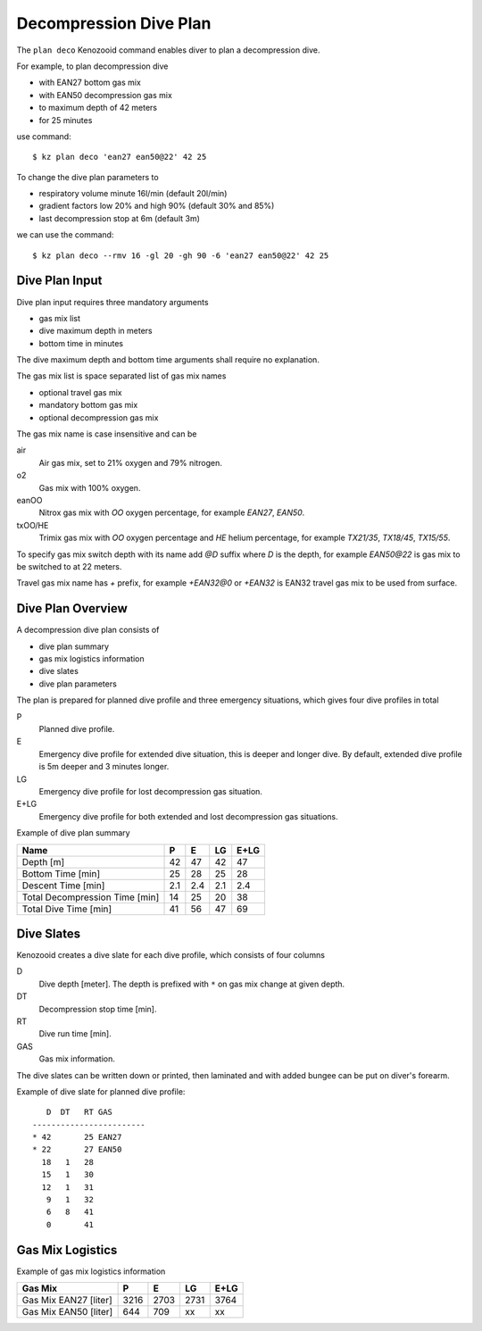 Decompression Dive Plan
=======================
The ``plan deco`` Kenozooid command enables diver to plan a decompression
dive.

For example, to plan decompression dive

- with EAN27 bottom gas mix
- with EAN50 decompression gas mix
- to maximum depth of 42 meters
- for 25 minutes

use command::

    $ kz plan deco 'ean27 ean50@22' 42 25

To change the dive plan parameters to

- respiratory volume minute 16l/min (default 20l/min)
- gradient factors low 20% and high 90% (default 30% and 85%)
- last decompression stop at 6m (default 3m)

we can use the command::

    $ kz plan deco --rmv 16 -gl 20 -gh 90 -6 'ean27 ean50@22' 42 25

Dive Plan Input
---------------
Dive plan input requires three mandatory arguments

- gas mix list
- dive maximum depth in meters
- bottom time in minutes

The dive maximum depth and bottom time arguments shall require no
explanation.

The gas mix list is space separated list of gas mix names

- optional travel gas mix
- mandatory bottom gas mix
- optional decompression gas mix

The gas mix name is case insensitive and can be

air
    Air gas mix, set to 21% oxygen and 79% nitrogen.
o2
    Gas mix with 100% oxygen.
eanOO
    Nitrox gas mix with `OO` oxygen percentage, for example `EAN27`, `EAN50`.
txOO/HE
    Trimix gas mix  with `OO` oxygen percentage and `HE` helium percentage,
    for example `TX21/35`, `TX18/45`, `TX15/55`.

To specify gas mix switch depth with its name add `@D` suffix where `D` is
the depth, for example `EAN50@22` is gas mix to be switched to at 22
meters.

Travel gas mix name has `+` prefix, for example `+EAN32@0` or `+EAN32` is
EAN32 travel gas mix to be used from surface.

Dive Plan Overview
------------------

A decompression dive plan consists of

- dive plan summary
- gas mix logistics information
- dive slates
- dive plan parameters

The plan is prepared for planned dive profile and three emergency
situations, which gives four dive profiles in total

P
    Planned dive profile.
E
    Emergency dive profile for extended dive situation, this is deeper and
    longer dive. By default, extended dive profile is 5m deeper and 3 minutes
    longer.
LG
    Emergency dive profile for lost decompression gas situation.
E+LG
    Emergency dive profile for both extended and lost decompression gas
    situations.

Example of dive plan summary

============================== ====== ====== ====== ======
 Name                            P      E      LG    E+LG
============================== ====== ====== ====== ======
Depth [m]                          42     47     42     47
Bottom Time [min]                  25     28     25     28
Descent Time [min]                2.1    2.4    2.1    2.4
Total Decompression Time [min]     14     25     20     38
Total Dive Time [min]              41     56     47     69
============================== ====== ====== ====== ======

Dive Slates
-----------
Kenozooid creates a dive slate for each dive profile, which consists of
four columns

D
    Dive depth [meter]. The depth is prefixed with ``*`` on gas mix change
    at given depth.
DT
    Decompression stop time [min].
RT
    Dive run time [min].
GAS
    Gas mix information.

The dive slates can be written down or printed, then laminated and with
added bungee can be put on diver's forearm.

Example of dive slate for planned dive profile::

       D  DT   RT GAS
    ------------------------
    * 42       25 EAN27
    * 22       27 EAN50
      18   1   28
      15   1   30
      12   1   31
       9   1   32
       6   8   41
       0       41

Gas Mix Logistics
-----------------
Example of gas mix logistics information

============================== ====== ====== ====== ======
Gas Mix                          P      E      LG    E+LG
============================== ====== ====== ====== ======
Gas Mix EAN27 [liter]            3216   2703   2731   3764
Gas Mix EAN50 [liter]             644    709   xx     xx
============================== ====== ====== ====== ======

.. vim: sw=4:et:ai
